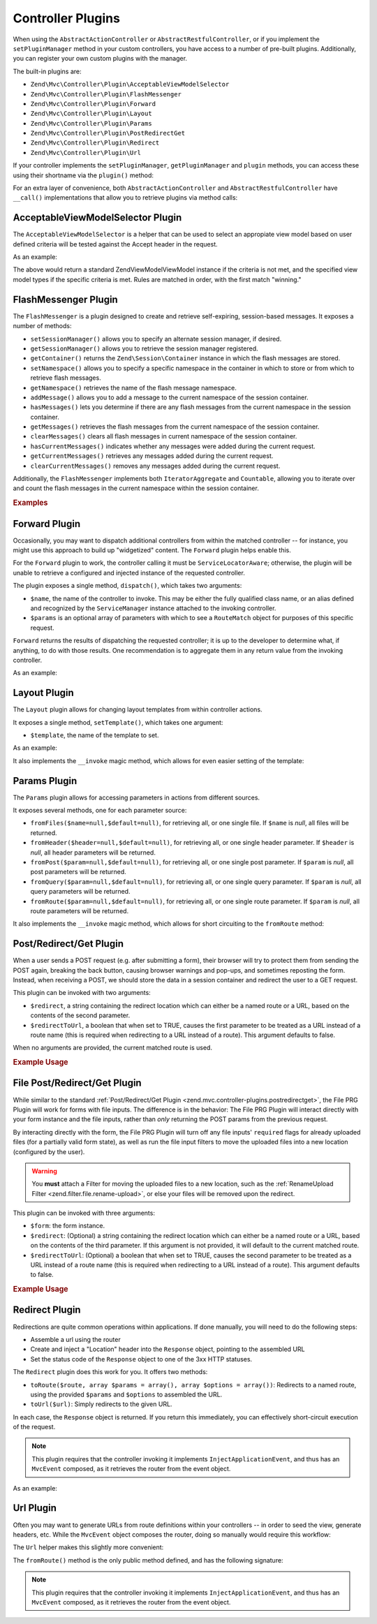 .. _zend.mvc.controller-plugins:

Controller Plugins
==================

When using the ``AbstractActionController`` or ``AbstractRestfulController``, or if you implement the
``setPluginManager`` method in your custom controllers, you have access to a number of pre-built plugins.
Additionally, you can register your own custom plugins with the manager.

The built-in plugins are:

- ``Zend\Mvc\Controller\Plugin\AcceptableViewModelSelector``

- ``Zend\Mvc\Controller\Plugin\FlashMessenger``

- ``Zend\Mvc\Controller\Plugin\Forward``

- ``Zend\Mvc\Controller\Plugin\Layout``

- ``Zend\Mvc\Controller\Plugin\Params``

- ``Zend\Mvc\Controller\Plugin\PostRedirectGet``

- ``Zend\Mvc\Controller\Plugin\Redirect``

- ``Zend\Mvc\Controller\Plugin\Url``

If your controller implements the ``setPluginManager``, ``getPluginManager`` and ``plugin`` methods, you can access
these using their shortname via the ``plugin()`` method:

.. code-block:: php
   :linenos:

   $plugin = $this->plugin('url');

For an extra layer of convenience, both ``AbstractActionController`` and ``AbstractRestfulController`` have
``__call()`` implementations that allow you to retrieve plugins via method calls:

.. code-block:: php
   :linenos:

   $plugin = $this->url();

.. _zend.mvc.controller-plugins.acceptableviewmodelselector:

AcceptableViewModelSelector Plugin
----------------------------------

The ``AcceptableViewModelSelector`` is a helper that can be used to select an appropiate view model based on 
user defined criteria will be tested against the Accept header in the request.

As an example:

.. code-block:: php
   :linenos:

   class SomeController extends AbstractActionController
   {
      protected $acceptCriteria = array(
         'Zend\View\Model\JsonModel' => array(
            'application/json',
         ),
         'Zend\View\Model\FeedModel' => array(
            'application/rss+xml',
         ),
      );

      public function apiAction()
      {
         $viewModel = $this->acceptableViewModelSelector($this->acceptCriteria);
        
         // Potentially vary execution based on model returned
         if ($viewModel instanceof JsonModel) {
            // ...
         }
      }
   }

.. _zend.mvc.controller-plugins.flashmessenger:

The above would return a standard Zend\View\Model\ViewModel instance if the criteria is not met, and the specified 
view model types if the specific criteria is met. Rules are matched in order, with the first match "winning."

FlashMessenger Plugin
---------------------

The ``FlashMessenger`` is a plugin designed to create and retrieve self-expiring, session-based messages. It
exposes a number of methods:

- ``setSessionManager()`` allows you to specify an alternate session manager, if desired.

- ``getSessionManager()`` allows you to retrieve the session manager registered.

- ``getContainer()`` returns the ``Zend\Session\Container`` instance in which the flash messages are stored.

- ``setNamespace()`` allows you to specify a specific namespace in the container in which to store or from which to
  retrieve flash messages.

- ``getNamespace()`` retrieves the name of the flash message namespace.

- ``addMessage()`` allows you to add a message to the current namespace of the session container.

- ``hasMessages()`` lets you determine if there are any flash messages from the current namespace in the session
  container.

- ``getMessages()`` retrieves the flash messages from the current namespace of the session container.

- ``clearMessages()`` clears all flash messages in current namespace of the session container.

- ``hasCurrentMessages()`` indicates whether any messages were added during the current request.

- ``getCurrentMessages()`` retrieves any messages added during the current request.

- ``clearCurrentMessages()`` removes any messages added during the current request.

Additionally, the ``FlashMessenger`` implements both ``IteratorAggregate`` and ``Countable``, allowing you to
iterate over and count the flash messages in the current namespace within the session container.

.. _zend.mvc.controller-plugins.examples:

.. rubric:: Examples

.. code-block:: php
   :linenos:

   public function processAction()
   {
       // ... do some work ...
       $this->flashMessenger()->addMessage('You are now logged in.');
       return $this->redirect()->toRoute('user-success');
   }

   public function successAction()
   {
       $return = array('success' => true);
       $flashMessenger = $this->flashMessenger();
       if ($flashMessenger->hasMessages()) {
           $return['messages'] = $flashMessenger->getMessages();
       }
       return $return;
   }

.. _zend.mvc.controller-plugins.forward:

Forward Plugin
--------------

Occasionally, you may want to dispatch additional controllers from within the matched controller -- for instance,
you might use this approach to build up "widgetized" content. The ``Forward`` plugin helps enable this.

For the ``Forward`` plugin to work, the controller calling it must be ``ServiceLocatorAware``; otherwise, the
plugin will be unable to retrieve a configured and injected instance of the requested controller.

The plugin exposes a single method, ``dispatch()``, which takes two arguments:

- ``$name``, the name of the controller to invoke. This may be either the fully qualified class name, or an alias
  defined and recognized by the ``ServiceManager`` instance attached to the invoking controller.

- ``$params`` is an optional array of parameters with which to see a ``RouteMatch`` object for purposes of this
  specific request.

``Forward`` returns the results of dispatching the requested controller; it is up to the developer to determine
what, if anything, to do with those results. One recommendation is to aggregate them in any return value from the
invoking controller.

As an example:

.. code-block:: php
   :linenos:

   $foo = $this->forward()->dispatch('foo', array('action' => 'process'));
   return array(
       'somekey' => $somevalue,
       'foo'     => $foo,
   );

.. _zend.mvc.controller-plugins.layout:

Layout Plugin
-------------

The ``Layout`` plugin allows for changing layout templates from within controller actions.

It exposes a single method, ``setTemplate()``, which takes one argument:

- ``$template``, the name of the template to set.

As an example:

.. code-block:: php
    :linenos:

    $this->layout()->setTemplate('layout/newlayout');

It also implements the ``__invoke`` magic method, which allows for even easier setting of the template:

.. code-block:: php
    :linenos:

    $this->layout('layout/newlayout');

.. _zend.mvc.controller-plugins.params:

Params Plugin
-------------

The ``Params`` plugin allows for accessing parameters in actions from different sources.

It exposes several methods, one for each parameter source:

- ``fromFiles($name=null,$default=null)``, for retrieving all, or one single file. If ``$name`` is `null`, all files
  will be returned.

- ``fromHeader($header=null,$default=null)``, for retrieving all, or one single header parameter. If ``$header``
  is `null`, all header parameters will be returned.

- ``fromPost($param=null,$default=null)``, for retrieving all, or one single post parameter. If ``$param`` is
  `null`, all post parameters will be returned.

- ``fromQuery($param=null,$default=null)``, for retrieving all, or one single query parameter. If ``$param`` is
  `null`, all query parameters will be returned.

- ``fromRoute($param=null,$default=null)``, for retrieving all, or one single route parameter. If ``$param`` is
  `null`, all route parameters will be returned.

It also implements the ``__invoke`` magic method, which allows for short circuiting to the ``fromRoute`` method:

.. code-block:: php
    :linenos:

    $this->params()->fromRoute('param', $default);
    // or
    $this->params('param', $default);

.. _zend.mvc.controller-plugins.postredirectget:

Post/Redirect/Get Plugin
------------------------

When a user sends a POST request (e.g. after submitting a form), their browser will try to protect them from
sending the POST again, breaking the back button, causing browser warnings and pop-ups, and sometimes reposting
the form. Instead, when receiving a POST, we should store the data in a session container and redirect the user
to a GET request.

This plugin can be invoked with two arguments:

- ``$redirect``, a string containing the redirect location which can either be a named route or a URL, based on
  the contents of the second parameter.
- ``$redirectToUrl``, a boolean that when set to TRUE, causes the first parameter to be treated as a URL instead
  of a route name (this is required when redirecting to a URL instead of a route). This argument defaults to false.

When no arguments are provided, the current matched route is used.

.. rubric:: Example Usage

.. code-block:: php
   :linenos:

   // Pass in the route/url you want to redirect to after the POST
   $prg = $this->prg('/user/register', true);

   if ($prg instanceof \Zend\Http\PhpEnvironment\Response) {
       // returned a response to redirect us
       return $prg;
   } elseif ($prg === false) {
       // this wasn't a POST request, but there were no params in the flash messenger
       // probably this is the first time the form was loaded
       return array('form' => $myForm);
   }

   // $prg is an array containing the POST params from the previous request
   $form->setData($prg);

   // ... your form processing code here

.. _zend.mvc.controller-plugins.file-postredirectget:

File Post/Redirect/Get Plugin
-----------------------------

While similar to the standard :ref:`Post/Redirect/Get Plugin <zend.mvc.controller-plugins.postredirectget>`,
the File PRG Plugin will work for forms with file inputs.
The difference is in the behavior: The File PRG Plugin will interact
directly with your form instance and the file inputs, rather than *only* returning the POST params
from the previous request.

By interacting directly with the form, the File PRG Plugin will turn off any file inputs'
``required`` flags for already uploaded files (for a partially valid form state), as well as
run the file input filters to move the uploaded files into a new location
(configured by the user).

.. warning::

   You **must** attach a Filter for moving the uploaded files to a new location,
   such as the :ref:`RenameUpload Filter <zend.filter.file.rename-upload>`, or else your files will
   be removed upon the redirect.

This plugin can be invoked with three arguments:

- ``$form``: the form instance.
- ``$redirect``: (Optional) a string containing the redirect location which can either be a named route or a URL, based on
  the contents of the third parameter. If this argument is not provided, it will default to the current matched route.
- ``$redirectToUrl``: (Optional) a boolean that when set to TRUE, causes the second parameter to be treated as a URL instead
  of a route name (this is required when redirecting to a URL instead of a route). This argument defaults to false.

.. rubric:: Example Usage

.. code-block:: php
   :linenos:

   $myForm = new Zend\Form\Form('my-form');
   $myForm->add(array(
       'type' => 'Zend\Form\Element\File',
       'name' => 'file',
   ));
   // NOTE: Without a filter to move the file,
   //       our files will disappear between the requests
   $myForm->getInputFilter()->getFilterChain()->attach(
       new Zend\Filter\File\RenameUpload(array(
           'target'    => './data/tmpuploads/file',
           'randomize' => true,
       ))
   );

   // Pass in the route/url you want to redirect to after the POST
   $prg = $this->prg($myForm, '/user/profile-pic', true);

   if ($prg instanceof \Zend\Http\PhpEnvironment\Response) {
       // Returned a response to redirect us
       return $prg;
   } elseif ($prg === false) {
       // First time the form was loaded
       return array('form' => $myForm);
   }

   // Form was submitted.
   // $prg is now an array containing the POST params from the previous request,
   // but we don't have to apply it to the form since that has already been done.

   // Process the form
   if ($form->isValid()) {
       // ...Save the form...
       return $this->redirect()->toRoute('/user/profile-pic/success');
   } else {
       // Form not valid, but file uploads might be valid and uploaded
       $fileErrors = $form->get('file')->getMessages();
       if (empty($fileErrors)) {
           $tempFile = $form->get('file')->getValue();
       }
   }

.. _zend.mvc.controller-plugins.redirect:

Redirect Plugin
---------------

Redirections are quite common operations within applications. If done manually, you will need to do the following
steps:

- Assemble a url using the router

- Create and inject a "Location" header into the ``Response`` object, pointing to the assembled URL

- Set the status code of the ``Response`` object to one of the 3xx HTTP statuses.

The ``Redirect`` plugin does this work for you. It offers two methods:

- ``toRoute($route, array $params = array(), array $options = array())``: Redirects to a named route, using the
  provided ``$params`` and ``$options`` to assembled the URL.

- ``toUrl($url)``: Simply redirects to the given URL.

In each case, the ``Response`` object is returned. If you return this immediately, you can effectively
short-circuit execution of the request.

.. note::

    This plugin requires that the controller invoking it implements ``InjectApplicationEvent``, and thus has
    an ``MvcEvent`` composed, as it retrieves the router from the event object.

As an example:

.. code-block:: php
   :linenos:

   return $this->redirect()->toRoute('login-success');

.. _zend.mvc.controller-plugins.url:

Url Plugin
----------

Often you may want to generate URLs from route definitions within your controllers -- in order to seed the view,
generate headers, etc. While the ``MvcEvent`` object composes the router, doing so manually would require this
workflow:

.. code-block:: php
   :linenos:

   $router = $this->getEvent()->getRouter();
   $url    = $router->assemble($params, array('name' => 'route-name'));

The ``Url`` helper makes this slightly more convenient:

.. code-block:: php
   :linenos:

   $url = $this->url()->fromRoute('route-name', $params);

The ``fromRoute()`` method is the only public method defined, and has the following signature:

.. code-block:: php
   :linenos:

   public function fromRoute($route, array $params = array(), array $options = array())

.. note::

    This plugin requires that the controller invoking it implements ``InjectApplicationEvent``, and thus has
    an ``MvcEvent`` composed, as it retrieves the router from the event object.


